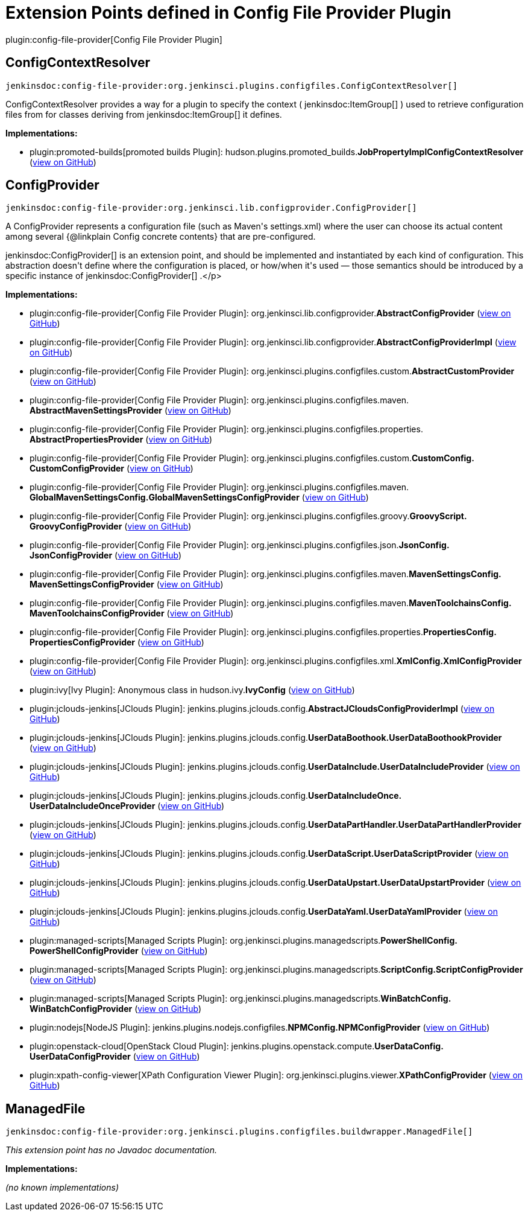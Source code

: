 = Extension Points defined in Config File Provider Plugin

plugin:config-file-provider[Config File Provider Plugin]

== ConfigContextResolver
`jenkinsdoc:config-file-provider:org.jenkinsci.plugins.configfiles.ConfigContextResolver[]`

+++ ConfigContextResolver provides a way for a plugin to specify the context (+++ jenkinsdoc:ItemGroup[] +++) used to retrieve+++ +++ configuration files from for classes deriving from+++ jenkinsdoc:ItemGroup[] +++it defines.+++


**Implementations:**

* plugin:promoted-builds[promoted builds Plugin]: hudson.+++<wbr/>+++plugins.+++<wbr/>+++promoted_builds.+++<wbr/>+++**JobPropertyImplConfigContextResolver** (link:https://github.com/jenkinsci/promoted-builds-plugin/search?q=JobPropertyImplConfigContextResolver&type=Code[view on GitHub])


== ConfigProvider
`jenkinsdoc:config-file-provider:org.jenkinsci.lib.configprovider.ConfigProvider[]`

+++ A ConfigProvider represents a configuration file (such as Maven's settings.xml) where the user can choose its actual content among several {@linkplain Config concrete contents} that are+++ +++ pre-configured.+++ +++
<p>+++ ++++++ jenkinsdoc:ConfigProvider[] +++is an extension point, and should be implemented and instantiated by each kind of configuration. This abstraction doesn't define where the configuration is placed, or+++ +++ how/when it's used — those semantics should be introduced by a specific instance of+++ jenkinsdoc:ConfigProvider[] +++.+++</p>


**Implementations:**

* plugin:config-file-provider[Config File Provider Plugin]: org.+++<wbr/>+++jenkinsci.+++<wbr/>+++lib.+++<wbr/>+++configprovider.+++<wbr/>+++**AbstractConfigProvider** (link:https://github.com/jenkinsci/config-file-provider-plugin/search?q=AbstractConfigProvider&type=Code[view on GitHub])
* plugin:config-file-provider[Config File Provider Plugin]: org.+++<wbr/>+++jenkinsci.+++<wbr/>+++lib.+++<wbr/>+++configprovider.+++<wbr/>+++**AbstractConfigProviderImpl** (link:https://github.com/jenkinsci/config-file-provider-plugin/search?q=AbstractConfigProviderImpl&type=Code[view on GitHub])
* plugin:config-file-provider[Config File Provider Plugin]: org.+++<wbr/>+++jenkinsci.+++<wbr/>+++plugins.+++<wbr/>+++configfiles.+++<wbr/>+++custom.+++<wbr/>+++**AbstractCustomProvider** (link:https://github.com/jenkinsci/config-file-provider-plugin/search?q=AbstractCustomProvider&type=Code[view on GitHub])
* plugin:config-file-provider[Config File Provider Plugin]: org.+++<wbr/>+++jenkinsci.+++<wbr/>+++plugins.+++<wbr/>+++configfiles.+++<wbr/>+++maven.+++<wbr/>+++**AbstractMavenSettingsProvider** (link:https://github.com/jenkinsci/config-file-provider-plugin/search?q=AbstractMavenSettingsProvider&type=Code[view on GitHub])
* plugin:config-file-provider[Config File Provider Plugin]: org.+++<wbr/>+++jenkinsci.+++<wbr/>+++plugins.+++<wbr/>+++configfiles.+++<wbr/>+++properties.+++<wbr/>+++**AbstractPropertiesProvider** (link:https://github.com/jenkinsci/config-file-provider-plugin/search?q=AbstractPropertiesProvider&type=Code[view on GitHub])
* plugin:config-file-provider[Config File Provider Plugin]: org.+++<wbr/>+++jenkinsci.+++<wbr/>+++plugins.+++<wbr/>+++configfiles.+++<wbr/>+++custom.+++<wbr/>+++**CustomConfig.+++<wbr/>+++CustomConfigProvider** (link:https://github.com/jenkinsci/config-file-provider-plugin/search?q=CustomConfig.CustomConfigProvider&type=Code[view on GitHub])
* plugin:config-file-provider[Config File Provider Plugin]: org.+++<wbr/>+++jenkinsci.+++<wbr/>+++plugins.+++<wbr/>+++configfiles.+++<wbr/>+++maven.+++<wbr/>+++**GlobalMavenSettingsConfig.+++<wbr/>+++GlobalMavenSettingsConfigProvider** (link:https://github.com/jenkinsci/config-file-provider-plugin/search?q=GlobalMavenSettingsConfig.GlobalMavenSettingsConfigProvider&type=Code[view on GitHub])
* plugin:config-file-provider[Config File Provider Plugin]: org.+++<wbr/>+++jenkinsci.+++<wbr/>+++plugins.+++<wbr/>+++configfiles.+++<wbr/>+++groovy.+++<wbr/>+++**GroovyScript.+++<wbr/>+++GroovyConfigProvider** (link:https://github.com/jenkinsci/config-file-provider-plugin/search?q=GroovyScript.GroovyConfigProvider&type=Code[view on GitHub])
* plugin:config-file-provider[Config File Provider Plugin]: org.+++<wbr/>+++jenkinsci.+++<wbr/>+++plugins.+++<wbr/>+++configfiles.+++<wbr/>+++json.+++<wbr/>+++**JsonConfig.+++<wbr/>+++JsonConfigProvider** (link:https://github.com/jenkinsci/config-file-provider-plugin/search?q=JsonConfig.JsonConfigProvider&type=Code[view on GitHub])
* plugin:config-file-provider[Config File Provider Plugin]: org.+++<wbr/>+++jenkinsci.+++<wbr/>+++plugins.+++<wbr/>+++configfiles.+++<wbr/>+++maven.+++<wbr/>+++**MavenSettingsConfig.+++<wbr/>+++MavenSettingsConfigProvider** (link:https://github.com/jenkinsci/config-file-provider-plugin/search?q=MavenSettingsConfig.MavenSettingsConfigProvider&type=Code[view on GitHub])
* plugin:config-file-provider[Config File Provider Plugin]: org.+++<wbr/>+++jenkinsci.+++<wbr/>+++plugins.+++<wbr/>+++configfiles.+++<wbr/>+++maven.+++<wbr/>+++**MavenToolchainsConfig.+++<wbr/>+++MavenToolchainsConfigProvider** (link:https://github.com/jenkinsci/config-file-provider-plugin/search?q=MavenToolchainsConfig.MavenToolchainsConfigProvider&type=Code[view on GitHub])
* plugin:config-file-provider[Config File Provider Plugin]: org.+++<wbr/>+++jenkinsci.+++<wbr/>+++plugins.+++<wbr/>+++configfiles.+++<wbr/>+++properties.+++<wbr/>+++**PropertiesConfig.+++<wbr/>+++PropertiesConfigProvider** (link:https://github.com/jenkinsci/config-file-provider-plugin/search?q=PropertiesConfig.PropertiesConfigProvider&type=Code[view on GitHub])
* plugin:config-file-provider[Config File Provider Plugin]: org.+++<wbr/>+++jenkinsci.+++<wbr/>+++plugins.+++<wbr/>+++configfiles.+++<wbr/>+++xml.+++<wbr/>+++**XmlConfig.+++<wbr/>+++XmlConfigProvider** (link:https://github.com/jenkinsci/config-file-provider-plugin/search?q=XmlConfig.XmlConfigProvider&type=Code[view on GitHub])
* plugin:ivy[Ivy Plugin]: Anonymous class in hudson.+++<wbr/>+++ivy.+++<wbr/>+++**IvyConfig** (link:https://github.com/jenkinsci/ivy-plugin/search?q=IvyConfig.provider.&type=Code[view on GitHub])
* plugin:jclouds-jenkins[JClouds Plugin]: jenkins.+++<wbr/>+++plugins.+++<wbr/>+++jclouds.+++<wbr/>+++config.+++<wbr/>+++**AbstractJCloudsConfigProviderImpl** (link:https://github.com/jenkinsci/jclouds-plugin/search?q=AbstractJCloudsConfigProviderImpl&type=Code[view on GitHub])
* plugin:jclouds-jenkins[JClouds Plugin]: jenkins.+++<wbr/>+++plugins.+++<wbr/>+++jclouds.+++<wbr/>+++config.+++<wbr/>+++**UserDataBoothook.+++<wbr/>+++UserDataBoothookProvider** (link:https://github.com/jenkinsci/jclouds-plugin/search?q=UserDataBoothook.UserDataBoothookProvider&type=Code[view on GitHub])
* plugin:jclouds-jenkins[JClouds Plugin]: jenkins.+++<wbr/>+++plugins.+++<wbr/>+++jclouds.+++<wbr/>+++config.+++<wbr/>+++**UserDataInclude.+++<wbr/>+++UserDataIncludeProvider** (link:https://github.com/jenkinsci/jclouds-plugin/search?q=UserDataInclude.UserDataIncludeProvider&type=Code[view on GitHub])
* plugin:jclouds-jenkins[JClouds Plugin]: jenkins.+++<wbr/>+++plugins.+++<wbr/>+++jclouds.+++<wbr/>+++config.+++<wbr/>+++**UserDataIncludeOnce.+++<wbr/>+++UserDataIncludeOnceProvider** (link:https://github.com/jenkinsci/jclouds-plugin/search?q=UserDataIncludeOnce.UserDataIncludeOnceProvider&type=Code[view on GitHub])
* plugin:jclouds-jenkins[JClouds Plugin]: jenkins.+++<wbr/>+++plugins.+++<wbr/>+++jclouds.+++<wbr/>+++config.+++<wbr/>+++**UserDataPartHandler.+++<wbr/>+++UserDataPartHandlerProvider** (link:https://github.com/jenkinsci/jclouds-plugin/search?q=UserDataPartHandler.UserDataPartHandlerProvider&type=Code[view on GitHub])
* plugin:jclouds-jenkins[JClouds Plugin]: jenkins.+++<wbr/>+++plugins.+++<wbr/>+++jclouds.+++<wbr/>+++config.+++<wbr/>+++**UserDataScript.+++<wbr/>+++UserDataScriptProvider** (link:https://github.com/jenkinsci/jclouds-plugin/search?q=UserDataScript.UserDataScriptProvider&type=Code[view on GitHub])
* plugin:jclouds-jenkins[JClouds Plugin]: jenkins.+++<wbr/>+++plugins.+++<wbr/>+++jclouds.+++<wbr/>+++config.+++<wbr/>+++**UserDataUpstart.+++<wbr/>+++UserDataUpstartProvider** (link:https://github.com/jenkinsci/jclouds-plugin/search?q=UserDataUpstart.UserDataUpstartProvider&type=Code[view on GitHub])
* plugin:jclouds-jenkins[JClouds Plugin]: jenkins.+++<wbr/>+++plugins.+++<wbr/>+++jclouds.+++<wbr/>+++config.+++<wbr/>+++**UserDataYaml.+++<wbr/>+++UserDataYamlProvider** (link:https://github.com/jenkinsci/jclouds-plugin/search?q=UserDataYaml.UserDataYamlProvider&type=Code[view on GitHub])
* plugin:managed-scripts[Managed Scripts Plugin]: org.+++<wbr/>+++jenkinsci.+++<wbr/>+++plugins.+++<wbr/>+++managedscripts.+++<wbr/>+++**PowerShellConfig.+++<wbr/>+++PowerShellConfigProvider** (link:https://github.com/jenkinsci/managed-scripts-plugin/search?q=PowerShellConfig.PowerShellConfigProvider&type=Code[view on GitHub])
* plugin:managed-scripts[Managed Scripts Plugin]: org.+++<wbr/>+++jenkinsci.+++<wbr/>+++plugins.+++<wbr/>+++managedscripts.+++<wbr/>+++**ScriptConfig.+++<wbr/>+++ScriptConfigProvider** (link:https://github.com/jenkinsci/managed-scripts-plugin/search?q=ScriptConfig.ScriptConfigProvider&type=Code[view on GitHub])
* plugin:managed-scripts[Managed Scripts Plugin]: org.+++<wbr/>+++jenkinsci.+++<wbr/>+++plugins.+++<wbr/>+++managedscripts.+++<wbr/>+++**WinBatchConfig.+++<wbr/>+++WinBatchConfigProvider** (link:https://github.com/jenkinsci/managed-scripts-plugin/search?q=WinBatchConfig.WinBatchConfigProvider&type=Code[view on GitHub])
* plugin:nodejs[NodeJS Plugin]: jenkins.+++<wbr/>+++plugins.+++<wbr/>+++nodejs.+++<wbr/>+++configfiles.+++<wbr/>+++**NPMConfig.+++<wbr/>+++NPMConfigProvider** (link:https://github.com/jenkinsci/nodejs-plugin/search?q=NPMConfig.NPMConfigProvider&type=Code[view on GitHub])
* plugin:openstack-cloud[OpenStack Cloud Plugin]: jenkins.+++<wbr/>+++plugins.+++<wbr/>+++openstack.+++<wbr/>+++compute.+++<wbr/>+++**UserDataConfig.+++<wbr/>+++UserDataConfigProvider** (link:https://github.com/jenkinsci/openstack-cloud-plugin/search?q=UserDataConfig.UserDataConfigProvider&type=Code[view on GitHub])
* plugin:xpath-config-viewer[XPath Configuration Viewer Plugin]: org.+++<wbr/>+++jenkinsci.+++<wbr/>+++plugins.+++<wbr/>+++viewer.+++<wbr/>+++**XPathConfigProvider** (link:https://github.com/jenkinsci/xpath-config-viewer-plugin/search?q=XPathConfigProvider&type=Code[view on GitHub])


== ManagedFile
`jenkinsdoc:config-file-provider:org.jenkinsci.plugins.configfiles.buildwrapper.ManagedFile[]`

_This extension point has no Javadoc documentation._

**Implementations:**

_(no known implementations)_

